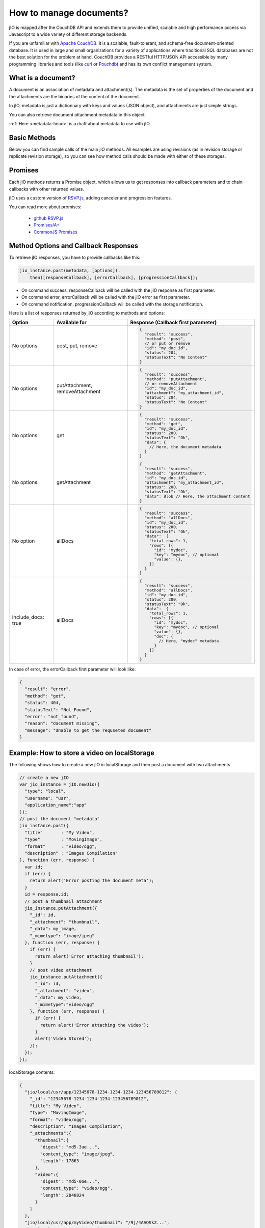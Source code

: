 How to manage documents?
========================

jIO is mapped after the CouchDB API and extends them to provide unified, scalable
and high performance access via Javascript to a wide variety of different
storage backends.

If you are unfamiliar with `Apache CouchDB <http://couchdb.apache.org/>`_:
it is a scalable, fault-tolerant, and schema-free document-oriented database.
It is used in large and small organizations for a variety of applications where
traditional SQL databases are not the best solution for the problem at hand.
CouchDB provides a RESTful HTTP/JSON API accessible by many programming
libraries and tools (like `curl <http://curl.haxx.se/>`_ or `Pouchdb <http://pouchdb.com/>`_)
and has its own conflict management system.

What is a document?
-------------------

A document is an association of metadata and attachment(s). The metadata is the
set of properties of the document and the attachments are the binaries of the content
of the document.

In jIO, metadata is just a dictionnary with keys and values (JSON object), and
attachments are just simple strings.

.. code-block:: javascript
    :linenos:

    {
        // document metadata
        "_id"   : "Identifier",
        "title" : "A Title!",
        "creator": "Mr.Author"
    }

You can also retrieve document attachment metadata in this object.

.. code-block:: javascript
    :linenos:

    {
        // document metadata
        "_id"   : "Identifier",
        "title" : "A Title!",
        "creator": "Mr.Author",
        "_attachments": {
            // attachment metadata
            "body.html": {
                "length": 12893,
                "digest": "sha256-XXXX...",
                "content_type": "text/html"
            }
        }
    }


:ref:`Here <metadata-head>` is a draft about metadata to use with jIO.

Basic Methods
-------------

Below you can find sample calls of the main jIO methods. All examples are using
revisions (as in revision storage or replicate revision storage), so you can
see how method calls should be made with either of these storages.

.. code-block:: javascript
    :linenos:

    // Create a new jIO instance
    var jio_instance = jIO.newJio(storage tree description);

    // create and store new document
    jio_instance.post({"title": "some title"}).
      then(function (response) {
        // console.log(response);
      });

    // create or update an existing document
    jio_instance.put({"_id": "my_document", "title": "New Title"}).
      then(function (response) {
        // console.log(response);
      });

    // add an attachment to a document
    jio_instance.putAttachment({"_id": "my_document", "_attachment": "its_attachment",
                                "_data": "abc", "_mimetype": "text/plain"}).
      then(function (response) {
        // console.log(response);
      });

    // read a document
    jio_instance.get({"_id": "my_document"}).
      then(function (response) {
        // console.log(response);
      });

    // read an attachment
    jio_instance.getAttachment({"_id": "my_document", "_attachment": "its_attachment"}).
      then(function (response) {
        // console.log(response);
      });

    // delete a document and its attachment(s)
    jio_instance.remove({"_id": "my_document"}).
      then(function (response) {
        // console.log(response):
      });

    // delete an attachment
    jio_instance.removeAttachment({"_id": "my_document", "_attachment": "its_attachment"}).
      then(function (response) {
        // console.log(response):
      });

    // get all documents
    jio_instance.allDocs().then(function (response) {
      // console.log(response):
    });


Promises
--------

Each jIO methods returns a Promise object, which allows us to get responses into
callback parameters and to chain callbacks with other returned values.

jIO uses a custom version of `RSVP.js <https://github.com/tildeio/rsvp.js>`_, adding canceler and progression features.

You can read more about promises:

 * `github RSVP.js <https://github.com/tildeio/rsvp.js#rsvpjs-->`_
 * `Promises/A+ <http://promisesaplus.com/>`_
 * `CommonJS Promises <http://wiki.commonjs.org/wiki/Promises>`_


Method Options and Callback Responses
-------------------------------------

To retrieve jIO responses, you have to provide callbacks like this:

.. code-block:: javascript

    jio_instance.post(metadata, [options]).
        then([responseCallback], [errorCallback], [progressionCallback]);


* On command success, responseCallback will be called with the jIO response as first parameter.
* On command error, errorCallback will be called with the jIO error as first parameter.
* On command notification, progressionCallback will be called with the storage notification.

Here is a list of responses returned by jIO according to methods and options:


==================   ===============================   ======================================
 Option              Available for                     Response (Callback first parameter)
==================   ===============================   ======================================
No options           post, put, remove                 .. code-block:: javascript

                                                        {
                                                          "result": "success",
                                                          "method": "post",
                                                          // or put or remove
                                                          "id": "my_doc_id",
                                                          "status": 204,
                                                          "statusText": "No Content"
                                                        }
No options           putAttachment, removeAttachment   .. code-block:: javascript

                                                        {
                                                          "result": "success",
                                                          "method": "putAttachment",
                                                          // or removeAttachment
                                                          "id": "my_doc_id",
                                                          "attachment": "my_attachment_id",
                                                          "status": 204,
                                                          "statusText": "No Content"
                                                        }
No options           get                               .. code-block:: javascript

                                                        {
                                                          "result": "success",
                                                          "method": "get",
                                                          "id": "my_doc_id",
                                                          "status": 200,
                                                          "statusText": "Ok",
                                                          "data": {
                                                            // Here, the document metadata
                                                          }
                                                        }
No options           getAttachment                     .. code-block:: javascript

                                                        {
                                                          "result": "success",
                                                          "method": "getAttachment",
                                                          "id": "my_doc_id",
                                                          "attachment": "my_attachment_id",
                                                          "status": 200,
                                                          "statusText": "Ok",
                                                          "data": Blob // Here, the attachment content
                                                        }
No option            allDocs                           .. code-block:: javascript

                                                        {
                                                          "result": "success",
                                                          "method": "allDocs",
                                                          "id": "my_doc_id",
                                                          "status": 200,
                                                          "statusText": "Ok",
                                                          "data":  {
                                                            "total_rows": 1,
                                                            "rows": [{
                                                              "id": "mydoc",
                                                              "key": "mydoc", // optional
                                                              "value": {},
                                                            }]
                                                          }
                                                        }
include_docs: true   allDocs                           .. code-block:: javascript

                                                        {
                                                          "result": "success",
                                                          "method": "allDocs",
                                                          "id": "my_doc_id",
                                                          "status": 200,
                                                          "statusText": "Ok",
                                                          "data":  {
                                                            "total_rows": 1,
                                                            "rows": [{
                                                              "id": "mydoc",
                                                              "key": "mydoc", // optional
                                                              "value": {},
                                                              "doc": {
                                                                // Here, "mydoc" metadata
                                                              }
                                                            }]
                                                          }
                                                        }
==================   ===============================   ======================================




In case of error, the errorCallback first parameter will look like:

.. code-block:: javascript

    {
      "result": "error",
      "method": "get",
      "status": 404,
      "statusText": "Not Found",
      "error": "not_found",
      "reason": "document missing",
      "message": "Unable to get the requseted document"
    }



Example: How to store a video on localStorage
---------------------------------------------

The following shows how to create a new jIO in localStorage and then post a document with two attachments.

.. code-block:: javascript

    // create a new jIO
    var jio_instance = jIO.newJio({
      "type": "local",
      "username": "usr",
      "application_name":"app"
    });
    // post the document "metadata"
    jio_instance.post({
      "title"       : "My Video",
      "type"        : "MovingImage",
      "format"      : "video/ogg",
      "description" : "Images Compilation"
    }, function (err, response) {
      var id;
      if (err) {
        return alert('Error posting the document meta');
      }
      id = response.id;
      // post a thumbnail attachment
      jio_instance.putAttachment({
        "_id": id,
        "_attachment": "thumbnail",
        "_data": my_image,
        "_mimetype": "image/jpeg"
      }, function (err, response) {
        if (err) {
          return alert('Error attaching thumbnail');
        }
        // post video attachment
        jio_instance.putAttachment({
          "_id": id,
          "_attachment": "video",
          "_data": my_video,
          "_mimetype":"video/ogg"
        }, function (err, response) {
          if (err) {
            return alert('Error attaching the video');
          }
          alert('Video Stored');
        });
      });
    });


localStorage contents:

.. code-block:: javascript

    {
      "jio/local/usr/app/12345678-1234-1234-1234-123456789012": {
        "_id": "12345678-1234-1234-1234-123456789012",
        "title": "My Video",
        "type": "MovingImage",
        "format": "video/ogg",
        "description": "Images Compilation",
        "_attachments":{
          "thumbnail":{
            "digest": "md5-3ue...",
            "content_type": "image/jpeg",
            "length": 17863
          },
          "video":{
            "digest": "md5-0oe...",
            "content_type": "video/ogg",
            "length": 2840824
          }
        }
      },
      "jio/local/usr/app/myVideo/thumbnail": "/9j/4AAQSkZ...",
      "jio/local/usr/app/myVideo/video": "..."
    }

